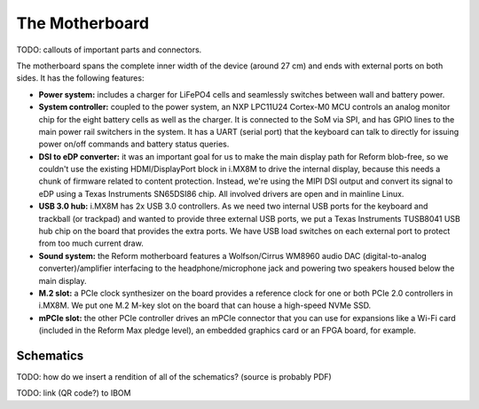 The Motherboard
===============

.. image:: _static/illustrations/3t.png

TODO: callouts of important parts and connectors.

The motherboard spans the complete inner width of the device (around 27 cm) and ends with external ports on both sides. It has the following features:

- **Power system:** includes a charger for LiFePO4 cells and seamlessly switches between wall and battery power.
- **System controller:** coupled to the power system, an NXP LPC11U24 Cortex-M0 MCU controls an analog monitor chip for the eight battery cells as well as the charger. It is connected to the SoM via SPI, and has GPIO lines to the main power rail switchers in the system. It has a UART (serial port) that the keyboard can talk to directly for issuing power on/off commands and battery status queries.
- **DSI to eDP converter:** it was an important goal for us to make the main display path for Reform blob-free, so we couldn't use the existing HDMI/DisplayPort block in i.MX8M to drive the internal display, because this needs a chunk of firmware related to content protection. Instead, we're using the MIPI DSI output and convert its signal to eDP using a Texas Instruments SN65DSI86 chip. All involved drivers are open and in mainline Linux.
- **USB 3.0 hub:** i.MX8M has 2x USB 3.0 controllers. As we need two internal USB ports for the keyboard and trackball (or trackpad) and wanted to provide three external USB ports, we put a Texas Instruments TUSB8041 USB hub chip on the board that provides the extra ports. We have USB load switches on each external port to protect from too much current draw.
- **Sound system:** the Reform motherboard features a Wolfson/Cirrus WM8960 audio DAC (digital-to-analog converter)/amplifier interfacing to the headphone/microphone jack and powering two speakers housed below the main display.
- **M.2 slot:** a PCIe clock synthesizer on the board provides a reference clock for one or both PCIe 2.0 controllers in i.MX8M. We put one M.2 M-key slot on the board that can house a high-speed NVMe SSD.
- **mPCIe slot:** the other PCIe controller drives an mPCIe connector that you can use for expansions like a Wi-Fi card (included in the Reform Max pledge level), an embedded graphics card or an FPGA board, for example.

Schematics
----------

TODO: how do we insert a rendition of all of the schematics? (source is probably PDF)

TODO: link (QR code?) to IBOM
